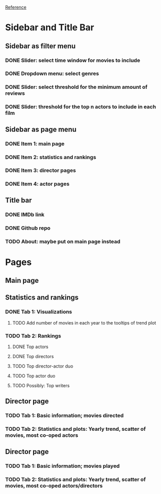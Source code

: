 [[https://shiny.rstudio.com/gallery/movie-explorer.html][Reference]]
* Sidebar and Title Bar
** Sidebar as filter menu
*** DONE Slider: select time window for movies to include
*** DONE Dropdown menu: select genres
*** DONE Slider: select threshold for the minimum amount of reviews
*** DONE Slider: threshold for the top n actors to include in each film
** Sidebar as page menu
*** DONE Item 1: main page
*** DONE Item 2: statistics and rankings
*** DONE Item 3: director pages
*** DONE Item 4: actor pages
** Title bar
*** DONE IMDb link
*** DONE Github repo
*** TODO About: maybe put on main page instead
* Pages
** Main page
** Statistics and rankings
*** DONE Tab 1: Visualizations
**** TODO Add number of movies in each year to the tooltips of trend plot
*** TODO Tab 2: Rankings
**** DONE Top actors
**** DONE Top directors
**** TODO Top director-actor duo
**** TODO Top actor duo
**** TODO Possibly: Top writers
** Director page
*** TODO Tab 1: Basic information; movies directed
*** TODO Tab 2: Statistics and plots: Yearly trend, scatter of movies, most co-oped actors
** Director page
*** TODO Tab 1: Basic information; movies played 
*** TODO Tab 2: Statistics and plots: Yearly trend, scatter of movies, most co-oped actors/directors
